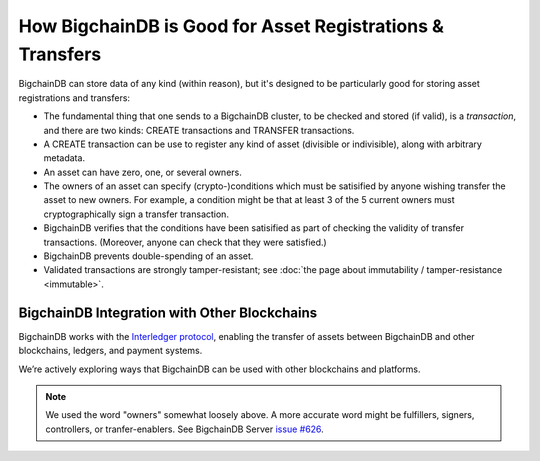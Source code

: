 How BigchainDB is Good for Asset Registrations & Transfers
==========================================================

BigchainDB can store data of any kind (within reason), but it's designed to be particularly good for storing asset registrations and transfers:

* The fundamental thing that one sends to a BigchainDB cluster, to be checked and stored (if valid), is a *transaction*, and there are two kinds: CREATE transactions and TRANSFER transactions.
* A CREATE transaction can be use to register any kind of asset (divisible or indivisible), along with arbitrary metadata.
* An asset can have zero, one, or several owners.
* The owners of an asset can specify (crypto-)conditions which must be satisified by anyone wishing transfer the asset to new owners. For example, a condition might be that at least 3 of the 5 current owners must cryptographically sign a transfer transaction.
* BigchainDB verifies that the conditions have been satisified as part of checking the validity of transfer transactions. (Moreover, anyone can check that they were satisfied.)
* BigchainDB prevents double-spending of an asset.
* Validated transactions are strongly tamper-resistant; see :doc:`the page about immutability / tamper-resistance <immutable>`.


BigchainDB Integration with Other Blockchains
---------------------------------------------

BigchainDB works with the `Interledger protocol <https://interledger.org/>`_, enabling the transfer of assets between BigchainDB and other blockchains, ledgers, and payment systems.

We’re actively exploring ways that BigchainDB can be used with other blockchains and platforms.

.. note::

   We used the word "owners" somewhat loosely above. A more accurate word might be fulfillers, signers, controllers, or tranfer-enablers. See BigchainDB Server `issue #626 <https://github.com/bigchaindb/bigchaindb/issues/626>`_.
